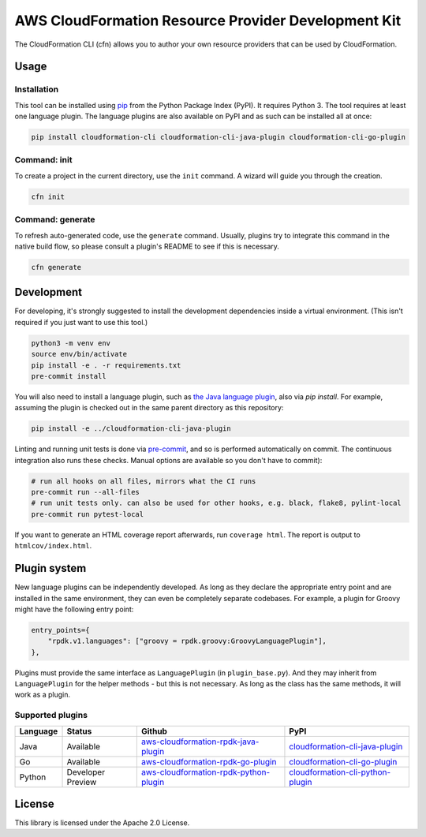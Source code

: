 AWS CloudFormation Resource Provider Development Kit
====================================================

The CloudFormation CLI (cfn) allows you to author your own resource providers that can be used by CloudFormation.

Usage
-----

Installation
^^^^^^^^^^^^

This tool can be installed using `pip <https://pypi.org/project/pip/>`_ from
the Python Package Index (PyPI). It requires Python 3. The tool requires at least one language plugin. The language plugins are also available on PyPI and as such can be installed all at once:

.. code-block:: bash

    pip install cloudformation-cli cloudformation-cli-java-plugin cloudformation-cli-go-plugin



Command: init
^^^^^^^^^^^^^

To create a project in the current directory, use the ``init`` command. A wizard will guide you through the creation.

.. code-block:: bash

    cfn init

Command: generate
^^^^^^^^^^^^^^^^^

To refresh auto-generated code, use the ``generate`` command. Usually, plugins try to integrate this command in the native build flow, so please consult a plugin's README to see if this is necessary.

.. code-block:: bash

    cfn generate

Development
-----------

For developing, it's strongly suggested to install the development dependencies
inside a virtual environment. (This isn't required if you just want to use this
tool.)

.. code-block:: bash

    python3 -m venv env
    source env/bin/activate
    pip install -e . -r requirements.txt
    pre-commit install

You will also need to install a language plugin, such as `the Java language plugin <https://github.com/aws-cloudformation/aws-cloudformation-rpdk-java-plugin>`_, also via `pip install`. For example, assuming the plugin is checked out in the same parent directory as this repository:

.. code-block:: bash

    pip install -e ../cloudformation-cli-java-plugin

Linting and running unit tests is done via `pre-commit <https://pre-commit.com/>`_, and so is performed automatically on commit. The continuous integration also runs these checks. Manual options are available so you don't have to commit):

.. code-block:: bash

    # run all hooks on all files, mirrors what the CI runs
    pre-commit run --all-files
    # run unit tests only. can also be used for other hooks, e.g. black, flake8, pylint-local
    pre-commit run pytest-local


If you want to generate an HTML coverage report afterwards, run
``coverage html``. The report is output to ``htmlcov/index.html``.

Plugin system
-------------

New language plugins can be independently developed. As long as they declare
the appropriate entry point and are installed in the same environment, they can
even be completely separate codebases. For example, a plugin for Groovy might
have the following entry point:

.. code-block:: python

    entry_points={
        "rpdk.v1.languages": ["groovy = rpdk.groovy:GroovyLanguagePlugin"],
    },

Plugins must provide the same interface as ``LanguagePlugin`` (in
``plugin_base.py``). And they may inherit from ``LanguagePlugin`` for the helper
methods - but this is not necessary. As long as the class has the same methods,
it will work as a plugin.

Supported plugins
^^^^^^^^^^^^^^^^^
========  =================  =======================================================================================================================  ================================================================================================
Language  Status             Github                                                                                                                   PyPI
========  =================  =======================================================================================================================  ================================================================================================
Java      Available          `aws-cloudformation-rpdk-java-plugin <https://github.com/aws-cloudformation/aws-cloudformation-rpdk-java-plugin/>`_      `cloudformation-cli-java-plugin <https://pypi.org/project/cloudformation-cli-java-plugin/>`_
Go        Available          `aws-cloudformation-rpdk-go-plugin <https://github.com/aws-cloudformation/aws-cloudformation-rpdk-go-plugin/>`_          `cloudformation-cli-go-plugin <https://pypi.org/project/cloudformation-cli-go-plugin/>`_
Python    Developer Preview  `aws-cloudformation-rpdk-python-plugin <https://github.com/aws-cloudformation/aws-cloudformation-rpdk-python-plugin/>`_  `cloudformation-cli-python-plugin <https://pypi.org/project/cloudformation-cli-python-plugin/>`_
========  =================  =======================================================================================================================  ================================================================================================

License
-------

This library is licensed under the Apache 2.0 License.
